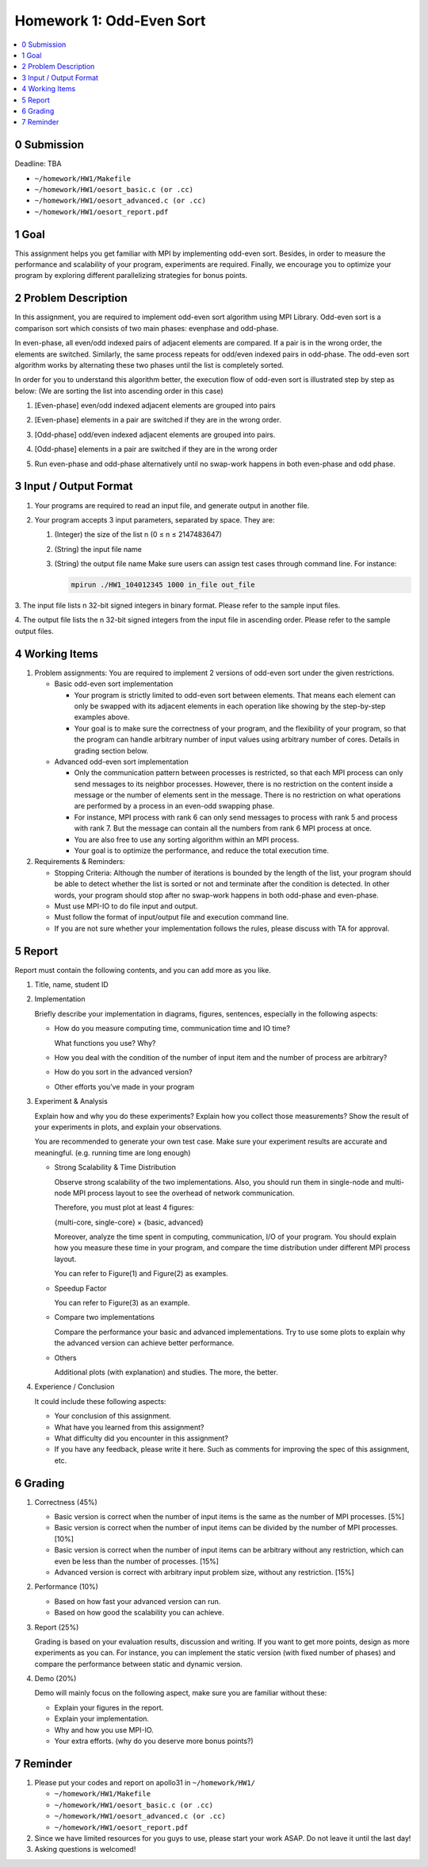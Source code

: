 Homework 1: Odd-Even Sort
=========================

.. contents::
    :local:

0 Submission
------------

Deadline: TBA

*   ``~/homework/HW1/Makefile``
*   ``~/homework/HW1/oesort_basic.c (or .cc)``
*   ``~/homework/HW1/oesort_advanced.c (or .cc)``
*   ``~/homework/HW1/oesort_report.pdf``

1 Goal
------

This assignment helps you get familiar with MPI by implementing odd-even sort.
Besides, in order to measure the performance and scalability of your program,
experiments are required. Finally, we encourage you to optimize your program by
exploring different parallelizing strategies for bonus points.

2 Problem Description
---------------------

In this assignment, you are required to implement odd-even sort algorithm using MPI
Library. Odd-even sort is a comparison sort which consists of two main phases: evenphase
and odd-phase.

In even-phase, all even/odd indexed pairs of adjacent elements are compared. If a pair is
in the wrong order, the elements are switched. Similarly, the same process repeats for
odd/even indexed pairs in odd-phase. The odd-even sort algorithm works by alternating
these two phases until the list is completely sorted.

In order for you to understand this algorithm better, the execution flow of odd-even sort
is illustrated step by step as below: (We are sorting the list into ascending order in this
case)

1.  [Even-phase] even/odd indexed adjacent elements are grouped into pairs

    .. image:: images/a.png

2.  [Even-phase] elements in a pair are switched if they are in the wrong order.

    .. image:: images/b.png

3.  [Odd-phase] odd/even indexed adjacent elements are grouped into pairs.

    .. image:: images/c.png

4.  [Odd-phase] elements in a pair are switched if they are in the wrong order

    .. image:: images/d.png

5.  Run even-phase and odd-phase alternatively until no swap-work happens in
    both even-phase and odd phase.

3 Input / Output Format
-----------------------

1.  Your programs are required to read an input file, and generate output in another file.

2.  Your program accepts 3 input parameters, separated by space. They are:


    1.  (Integer) the size of the list n (0 ≤ n ≤ 2147483647)

    2.  (String) the input file name

    3.  (String) the output file name
        Make sure users can assign test cases through command line. For instance:

        .. code-block:: bash

            mpirun ./HW1_104012345 1000 in_file out_file

3.  The input file lists n 32-bit signed integers in binary format. Please refer to the
sample input files.

4.  The output file lists the n 32-bit signed integers from the input file in ascending
order. Please refer to the sample output files.

4 Working Items
---------------

1.  Problem assignments: You    are required    to  implement   2   versions    of  odd-even    sort
    under the given restrictions.

    *   Basic odd-even sort implementation

        *   Your program is strictly limited to odd-even sort between elements. That
            means each element can only be swapped with its adjacent elements in
            each operation like showing by the step-by-step examples above.

        *   Your goal is to make sure the correctness of your program, and the
            flexibility of your program, so that the program can handle arbitrary
            number of input values using arbitrary number of cores. Details in
            grading section below.

    *   Advanced odd-even sort implementation

        *   Only the communication pattern between processes is restricted, so that
            each MPI process can only send messages to its neighbor processes.
            However, there is no restriction on the content inside a message or the
            number of elements sent in the message. There is no restriction on what
            operations are performed by a process in an even-odd swapping phase.

        *   For instance, MPI process with rank 6 can only send messages to process
            with rank 5 and process with rank 7. But the message can contain all the
            numbers from rank 6 MPI process at once.

        *   You are also free to use any sorting algorithm within an MPI process.

        *   Your goal is to optimize the performance, and reduce the total execution
            time.

2.  Requirements & Reminders:

    *   Stopping Criteria: Although the number of iterations is bounded by the length
        of the list, your program should be able to detect whether the list is sorted or
        not and terminate after the condition is detected. In other words, your program
        should stop after no swap-work happens in both odd-phase and even-phase.

    *   Must use MPI-IO to do file input and output.

    *   Must follow the format of input/output file and execution command line.

    *   If you are not sure whether your implementation follows the rules, please
        discuss with TA for approval.

5 Report
--------

Report must contain the following contents, and you can add more as you like.

1.  Title, name, student ID

2.  Implementation

    Briefly describe your implementation in diagrams, figures, sentences, especially in
    the following aspects:

    *   How do you measure computing time, communication time and IO time?

        What functions you use? Why?

    *   How you deal with the condition of the number of input item and the
        number of process are arbitrary?

    *   How do you sort in the advanced version?

    *   Other efforts you’ve made in your program

3.  Experiment & Analysis

    Explain how and why you do these experiments? Explain how you collect those
    measurements? Show the result of your experiments in plots, and explain your
    observations.

    You are recommended to generate your own test case. Make sure your experiment
    results are accurate and meaningful. (e.g. running time are long enough)

    *   Strong Scalability & Time Distribution

        Observe strong scalability of the two implementations. Also, you should run
        them in single-node and multi-node MPI process layout to see the overhead
        of network communication.

        Therefore, you must plot at least 4 figures:

        {multi-core, single-core} × {basic, advanced}

        Moreover, analyze the time spent in computing, communication, I/O of your
        program. You should explain how you measure these time in your program,
        and compare the time distribution under different MPI process layout.

        You can refer to Figure(1) and Figure(2) as examples.

    *   Speedup Factor

        You can refer to Figure(3) as an example.

    *   Compare two implementations

        Compare the performance your basic and advanced implementations. Try to
        use some plots to explain why the advanced version can achieve better
        performance.

    *   Others

        Additional plots (with explanation) and studies. The more, the better.

    .. image:: images/1.png

    .. image:: images/2.png

    .. image:: images/3.png

4.  Experience / Conclusion

    It could include these following aspects:

    *   Your conclusion of this assignment.

    *   What have you learned from this assignment?

    *   What difficulty did you encounter in this assignment?

    *   If you have any feedback, please write it here. Such as comments for
        improving the spec of this assignment, etc.

6 Grading
---------

1.  Correctness (45%)

    *   Basic version is correct when the number of input items is the same as the
        number of MPI processes. [5%]

    *   Basic version is correct when the number of input items can be divided by the
        number of MPI processes. [10%]

    *   Basic version is correct when the number of input items can be arbitrary
        without any restriction, which can even be less than the number of processes.
        [15%]

    *   Advanced version is correct with arbitrary input problem size, without any
        restriction. [15%]

2.  Performance (10%)

    *   Based on how fast your advanced version can run.

    *   Based on how good the scalability you can achieve.

3.  Report (25%)

    Grading is based on your evaluation results, discussion and writing.
    If you want to get more points, design as more experiments as you can. For instance,
    you can implement the static version (with fixed number of phases) and compare the
    performance between static and dynamic version.

4.  Demo (20%)

    Demo will mainly focus on the following aspect, make sure you are familiar without
    these:

    *   Explain your figures in the report.
    *   Explain your implementation.
    *   Why and how you use MPI-IO.
    *   Your extra efforts. (why do you deserve more bonus points?)

7 Reminder
----------

1.  Please put your codes and report on apollo31 in ``~/homework/HW1/``

    *   ``~/homework/HW1/Makefile``
    *   ``~/homework/HW1/oesort_basic.c (or .cc)``
    *   ``~/homework/HW1/oesort_advanced.c (or .cc)``
    *   ``~/homework/HW1/oesort_report.pdf``

2.  Since we have limited resources for you guys to use, please start your work ASAP.
    Do not leave it until the last day!

3.  Asking questions is welcomed!
